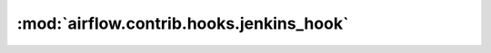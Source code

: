 :mod:`airflow.contrib.hooks.jenkins_hook`
=========================================

.. py:module:: airflow.contrib.hooks.jenkins_hook

.. autoapi-nested-parse::

   This module is deprecated. Please use `airflow.providers.jenkins.hooks.jenkins`.



